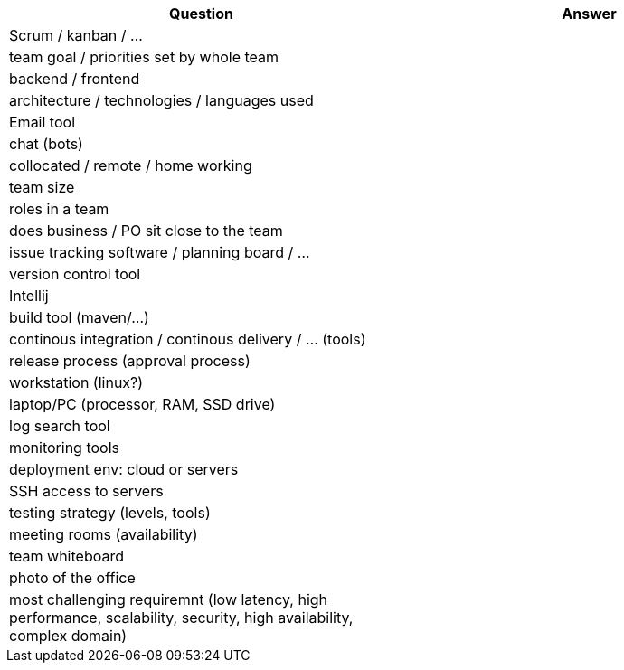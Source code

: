 [cols="1,1"]
|===
| Question | Answer

|Scrum / kanban / ... |

|team goal / priorities set by whole team |

|backend / frontend |

|architecture / technologies / languages used |

|Email tool |

|chat (bots) |

|collocated / remote / home working |

|team size |

|roles in a team |

|does business / PO sit close to the team |

|issue tracking software / planning board / ... |

|version control tool |

|Intellij |

|build tool (maven/...) |

|continous integration / continous delivery / ... (tools) |

|release process (approval process) |

|workstation (linux?) |

|laptop/PC (processor, RAM, SSD drive) |

|log search tool |

|monitoring tools |

|deployment env: cloud or servers |

|SSH access to servers |

|testing strategy (levels, tools) |

|meeting rooms (availability) |

|team whiteboard |

|photo of the office |

|most challenging requiremnt (low latency, high performance, scalability, security, high availability, complex domain) |
|===
